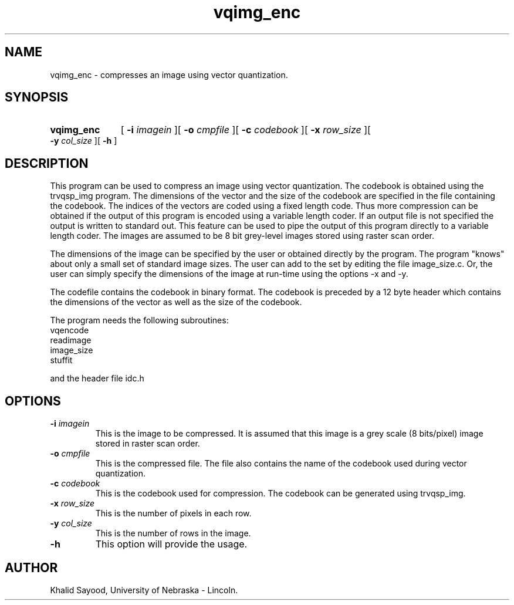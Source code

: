 .TH vqimg_enc 1 
.UC 4
.SH NAME
vqimg_enc \- compresses an image using vector quantization.
.SH SYNOPSIS
.HP
.B vqimg_enc
[
.BI \-i " imagein"
][
.BI \-o " cmpfile"
][
.BI \-c " codebook"
][
.BI \-x " row_size"
][
.BI \-y " col_size"
][
.B \-h
]
.SH DESCRIPTION
This program can be used to compress an image using vector quantization.
The codebook is obtained using the trvqsp_img program. The dimensions
of the vector and the size of the codebook are specified in the file
containing the codebook.  The indices of the vectors are coded using
a fixed length code.  Thus more compression can be obtained if the output
of this program is encoded using a variable length coder.  If an output file
is not specified the output is written to standard out.  This feature can be
used to pipe the output of this program directly to a variable length coder.
The images are assumed to be 8 bit grey-level images stored using raster scan
order.

The dimensions of the image can be specified by the user or obtained
directly by the program.  The program "knows" about only a small set
of standard image sizes.  The user can add to the set by editing the 
file image_size.c.  Or, the user can simply specify the dimensions of the 
image at run-time using the options -x and -y.

The codefile contains the codebook in binary format.  The codebook is
preceded by a 12 byte header which contains the dimensions of the vector
as well as the size of the codebook.

The program needs the following subroutines:
.IP vqencode
.IP readimage
.IP image_size
.IP stuffit
.LP
and the header file idc.h

.SH OPTIONS
.TP
.BI \-i " imagein"
This is the image to be compressed.  It is assumed that this image is 
a grey scale (8 bits/pixel) image stored in raster scan order.
.TP
.BI \-o " cmpfile"
This is the compressed file.  The file also contains the name of the 
codebook used during vector quantization.
.TP
.BI \-c " codebook"
This is the codebook used for compression.  The codebook can be generated
using trvqsp_img.
.TP
.BI \-x " row_size"
This is the number of pixels in each row.
.TP
.BI \-y " col_size"
This is the number of rows in the image.
.TP
.BI \-h
This option will provide the usage.

.SH AUTHOR
Khalid Sayood, University of Nebraska - Lincoln.


